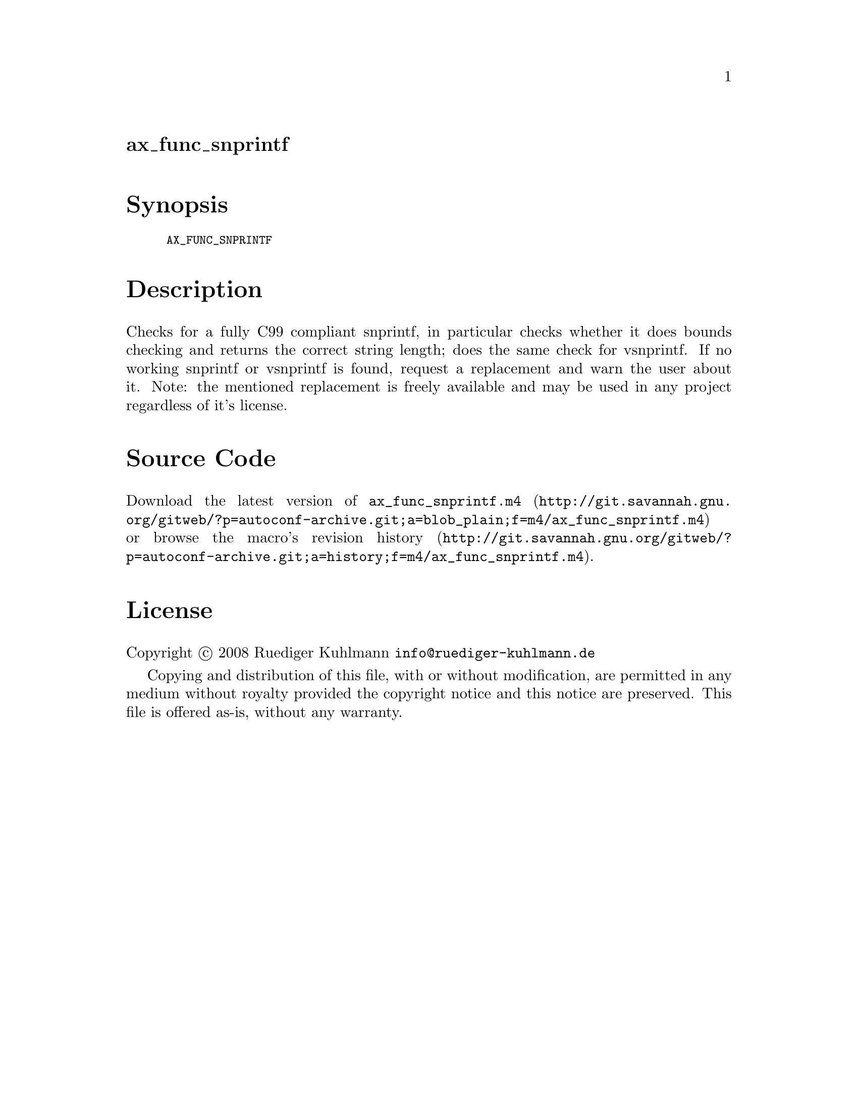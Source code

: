 @node ax_func_snprintf
@unnumberedsec ax_func_snprintf

@majorheading Synopsis

@smallexample
AX_FUNC_SNPRINTF
@end smallexample

@majorheading Description

Checks for a fully C99 compliant snprintf, in particular checks whether
it does bounds checking and returns the correct string length; does the
same check for vsnprintf. If no working snprintf or vsnprintf is found,
request a replacement and warn the user about it. Note: the mentioned
replacement is freely available and may be used in any project
regardless of it's license.

@majorheading Source Code

Download the
@uref{http://git.savannah.gnu.org/gitweb/?p=autoconf-archive.git;a=blob_plain;f=m4/ax_func_snprintf.m4,latest
version of @file{ax_func_snprintf.m4}} or browse
@uref{http://git.savannah.gnu.org/gitweb/?p=autoconf-archive.git;a=history;f=m4/ax_func_snprintf.m4,the
macro's revision history}.

@majorheading License

@w{Copyright @copyright{} 2008 Ruediger Kuhlmann @email{info@@ruediger-kuhlmann.de}}

Copying and distribution of this file, with or without modification, are
permitted in any medium without royalty provided the copyright notice
and this notice are preserved. This file is offered as-is, without any
warranty.
